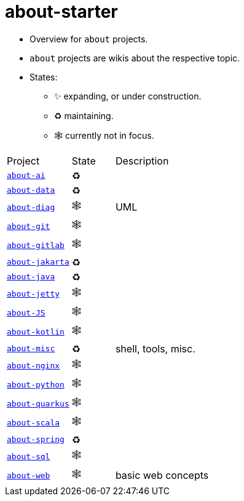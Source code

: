 = about-starter
:stylesheet: ../../shared/adoc-styles.css
:toc:
:toclevels: 4

* Overview for `about` projects.
* `about` projects are wikis about the respective topic.
* States:
** ✨ expanding, or under construction.
** ♻️ maintaining.
** 🕸️ currently not in focus.


[cols="3,2,6"]
|===
| Project                                                   | State | Description
| https://github.com/IO42630/about-ai[`about-ai`]           | ♻️    |
| https://github.com/IO42630/about-data[`about-data`]       | ♻️    |
| https://github.com/IO42630/about-diag[`about-diag`]       | 🕸️    | UML
| https://github.com/IO42630/about-git[`about-git`]         | 🕸️    |
| https://github.com/IO42630/about-gitlab[`about-gitlab`]   | 🕸️    |
| https://github.com/IO42630/about-jakarta[`about-jakarta`] | ♻️    |
| https://github.com/IO42630/about-java[`about-java`]       | ♻️    |
| https://github.com/IO42630/about-jetty[`about-jetty`]     | 🕸️    |
| https://github.com/IO42630/about-JS[`about-JS`]           | 🕸️    |
| https://github.com/IO42630/about-kotlin[`about-kotlin`]   | 🕸️    |
| https://github.com/IO42630/about-misc[`about-misc`]       | ♻️    | shell, tools, misc.
| https://github.com/IO42630/about-nginx[`about-nginx`]     | 🕸️    |
| https://github.com/IO42630/about-python[`about-python`]   | 🕸️    |
| https://github.com/IO42630/about-quarkus[`about-quarkus`] | 🕸️    |
| https://github.com/IO42630/about-scala[`about-scala`]     | 🕸️    |
| https://github.com/IO42630/about-spring[`about-spring`]   | ♻️    |
| https://github.com/IO42630/about-sql[`about-sql`]         | 🕸️    |
| https://github.com/IO42630/about-web[`about-web`]         | 🕸️    | basic web concepts
|===

